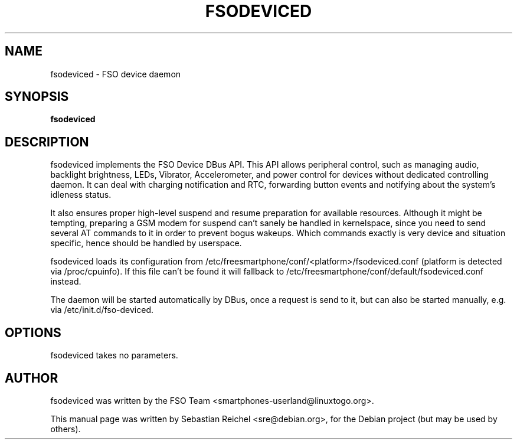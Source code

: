 .TH FSODEVICED 1 "AUGUST 31, 2011"
.\" Please adjust this date whenever revising the manpage.
.SH NAME
fsodeviced \- FSO device daemon
.SH SYNOPSIS
.B fsodeviced
.SH DESCRIPTION
fsodeviced implements the FSO Device DBus API. This API allows peripheral
control, such as managing audio, backlight brightness, LEDs, Vibrator,
Accelerometer, and power control for devices without dedicated controlling
daemon. It can deal with charging notification and RTC, forwarding button
events and notifying about the system's idleness status.

It also ensures proper high-level suspend and resume preparation for available
resources. Although it might be tempting, preparing a GSM modem for suspend
can't sanely be handled in kernelspace, since you need to send several AT
commands to it in order to prevent bogus wakeups. Which commands exactly is
very device and situation specific, hence should be handled by userspace.

fsodeviced loads its configuration from
/etc/freesmartphone/conf/<platform>/fsodeviced.conf (platform is detected
via /proc/cpuinfo). If this file can't be found it will fallback to
/etc/freesmartphone/conf/default/fsodeviced.conf instead.

The daemon will be started automatically by DBus, once a request is send
to it, but can also be started manually, e.g. via /etc/init.d/fso-deviced.
.SH OPTIONS
fsodeviced takes no parameters.
.SH AUTHOR
fsodeviced was written by the FSO Team <smartphones-userland@linuxtogo.org>.
.PP
This manual page was written by Sebastian Reichel <sre@debian.org>,
for the Debian project (but may be used by others).
